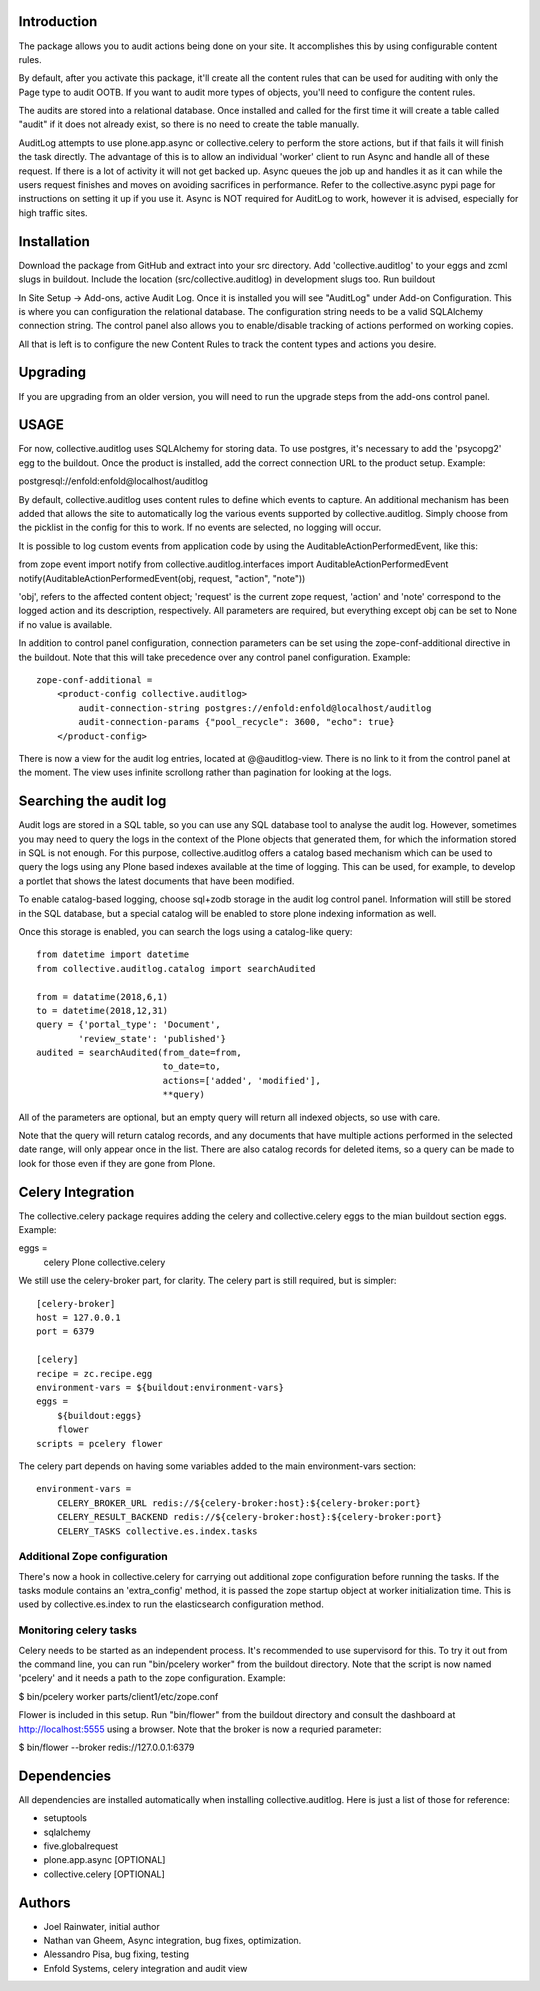 Introduction
============

The package allows you to audit actions being done on your site.
It accomplishes this by using configurable content rules.

By default, after you activate this package,
it'll create all the content rules
that can be used for auditing with only the Page type to audit OOTB.
If you want to audit more types of objects,
you'll need to configure the content rules.

The audits are stored into a relational database.
Once installed and called for the first time
it will create a table called "audit" if it does not already exist,
so there is no need to create the table manually.

AuditLog attempts to use plone.app.async or collective.celery to
perform the store actions, but if that fails it will finish the task
directly. The advantage of this is to allow an individual 'worker'
client to run Async and handle all of these request.
If there is a lot of activity it will not get backed up.
Async queues the job up and handles it as it can
while the users request finishes and moves on
avoiding sacrifices in performance.
Refer to the collective.async pypi page
for instructions on setting it up if you use it.
Async is NOT required for AuditLog to work,
however it is advised, especially for high traffic sites.


Installation
============

Download the package from GitHub and extract into your src directory.
Add 'collective.auditlog' to your eggs and zcml slugs in buildout.
Include the location (src/collective.auditlog) in development slugs too.
Run buildout

In Site Setup -> Add-ons, active Audit Log.
Once it is installed you will see "AuditLog" under Add-on Configuration.
This is where you can configuration the relational database.
The configuration string needs to be a valid SQLAlchemy connection string.
The control panel also allows you to enable/disable
tracking of actions performed on working copies.

All that is left is to configure the new Content Rules
to track the content types and actions you desire.

Upgrading
=========

If you are upgrading from an older version, you will need to run the
upgrade steps from the add-ons control panel.

USAGE
=====
For now, collective.auditlog uses SQLAlchemy for storing data. To use
postgres, it's necessary to add the 'psycopg2' egg to the buildout. Once
the product is installed, add the correct connection URL to the product
setup. Example:

postgresql://enfold:enfold@localhost/auditlog

By default, collective.auditlog uses content rules to define which events
to capture. An additional mechanism has been added that allows the site to
automatically log the various events supported by collective.auditlog.
Simply choose from the picklist in the config for this to work. If no
events are selected, no logging will occur.

It is possible to log custom events from application code by using the
AuditableActionPerformedEvent, like this:

from zope event import notify
from collective.auditlog.interfaces import AuditableActionPerformedEvent
notify(AuditableActionPerformedEvent(obj, request, "action", "note"))

'obj', refers to the affected content object; 'request' is the current zope
request, 'action' and 'note' correspond to the logged action and its
description, respectively. All parameters are required, but everything
except obj can be set to None if no value is available.

In addition to control panel configuration, connection parameters can be
set using the zope-conf-additional directive in the buildout. Note that
this will take precedence over any control panel configuration. Example::

    zope-conf-additional =
        <product-config collective.auditlog>
            audit-connection-string postgres://enfold:enfold@localhost/auditlog
            audit-connection-params {"pool_recycle": 3600, "echo": true}
        </product-config>

There is now a view for the audit log entries, located at @@auditlog-view.
There is no link to it from the control panel at the moment. The view uses
infinite scrollong rather than pagination for looking at the logs.

Searching the audit log
=======================

Audit logs are stored in a SQL table, so you can use any SQL database tool
to analyse the audit log. However, sometimes you may need to query the logs
in the context of the Plone objects that generated them, for which the
information stored in SQL is not enough. For this purpose,
collective.auditlog offers a catalog based mechanism which can be used to
query the logs using any Plone based indexes available at the time of
logging. This can be used, for example, to develop a portlet that shows the
latest documents that have been modified.

To enable catalog-based logging, choose sql+zodb storage in the audit log
control panel. Information will still be stored in the SQL database, but
a special catalog will be enabled to store plone indexing information as
well.

Once this storage is enabled, you can search the logs using a catalog-like
query::

    from datetime import datetime
    from collective.auditlog.catalog import searchAudited

    from = datatime(2018,6,1)
    to = datetime(2018,12,31)
    query = {'portal_type': 'Document',
            'review_state': 'published'}
    audited = searchAudited(from_date=from,
                            to_date=to,
                            actions=['added', 'modified'],
                            **query)

All of the parameters are optional, but an empty query will return all
indexed objects, so use with care.

Note that the query will return catalog records, and any documents that have
multiple actions performed in the selected date range, will only appear once
in the list. There are also catalog records for deleted items, so a query
can be made to look for those even if they are gone from Plone.


Celery Integration
==================
The collective.celery package requires adding the celery and
collective.celery eggs to the mian buildout section eggs. Example:

eggs =
    celery
    Plone
    collective.celery

We still use the celery-broker part, for clarity. The celery part is
still required, but is simpler::

    [celery-broker]
    host = 127.0.0.1
    port = 6379

    [celery]
    recipe = zc.recipe.egg
    environment-vars = ${buildout:environment-vars}
    eggs =
        ${buildout:eggs}
        flower
    scripts = pcelery flower

The celery part depends on having some variables added to the main
environment-vars section::

    environment-vars =
        CELERY_BROKER_URL redis://${celery-broker:host}:${celery-broker:port}
        CELERY_RESULT_BACKEND redis://${celery-broker:host}:${celery-broker:port}
        CELERY_TASKS collective.es.index.tasks

Additional Zope configuration
-----------------------------

There's now a hook in collective.celery for carrying out additional zope
configuration before running the tasks. If the tasks module contains an
'extra_config' method, it is passed the zope startup object at worker
initialization time. This is used by collective.es.index to run the
elasticsearch configuration method.

Monitoring celery tasks
-----------------------

Celery needs to be started as an independent process. It's recommended to
use supervisord for this. To try it out from the command line, you can run
"bin/pcelery worker" from the buildout directory. Note that the script is
now named 'pcelery' and it needs a path to the zope configuration. Example:

$ bin/pcelery worker parts/client1/etc/zope.conf

Flower is included in this setup. Run "bin/flower" from the buildout
directory and consult the dashboard at http://localhost:5555 using a
browser. Note that the broker is now a requried parameter:

$ bin/flower --broker redis://127.0.0.1:6379

Dependencies
============

All dependencies are installed automatically
when installing collective.auditlog.
Here is just a list of those for reference:

- setuptools
- sqlalchemy
- five.globalrequest
- plone.app.async [OPTIONAL]
- collective.celery [OPTIONAL]

Authors
=======

- Joel Rainwater, initial author
- Nathan van Gheem, Async integration, bug fixes, optimization.
- Alessandro Pisa, bug fixing, testing
- Enfold Systems, celery integration and audit view
